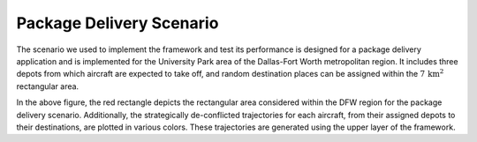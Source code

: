 Package Delivery Scenario   
=========
The scenario we used to implement the framework and test its performance is designed for a package delivery application and is implemented for the University Park area of the Dallas-Fort Worth metropolitan region. It includes three depots from which aircraft are expected to take off, and random destination places can be assigned within the :math:`7 \, \text{km}^2` rectangular area.

.. image:: images/pachage_delivery_scenario.png
   :alt: alternate text
   :align: center

In the above figure, the red rectangle depicts the rectangular area considered within the DFW region for the package delivery scenario. Additionally, the strategically de-conflicted trajectories for each aircraft, from their assigned depots to their destinations, are plotted in various colors. These trajectories are generated using the upper layer of the framework. 

